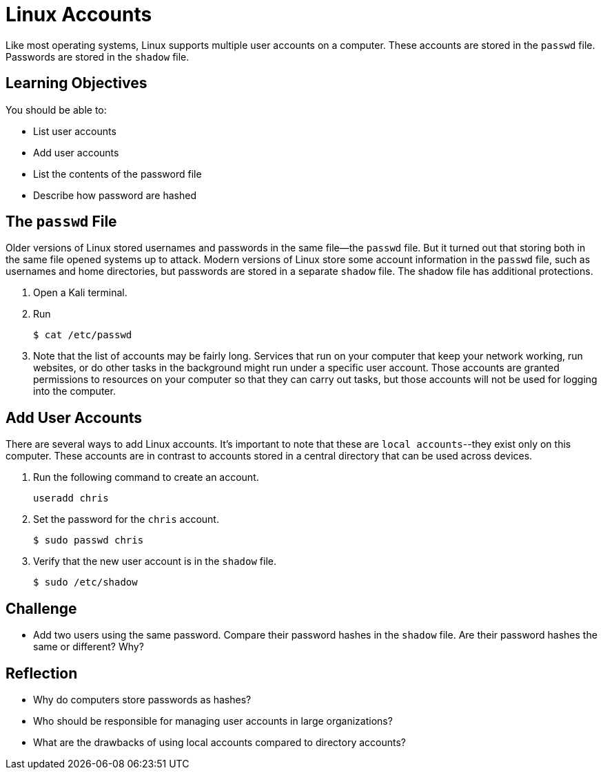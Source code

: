 = Linux Accounts

Like most operating systems, Linux supports multiple user accounts on a computer. These accounts are stored in the `passwd` file. Passwords are stored in the `shadow` file.

== Learning Objectives

You should be able to:

* List user accounts
* Add user accounts
* List the contents of the password file
* Describe how password are hashed


== The `passwd` File

Older versions of Linux stored usernames and passwords in the same file--the `passwd` file. But it turned out that storing both in the same file opened systems up to attack. Modern versions of Linux store some account information in the `passwd` file, such as usernames and home directories, but passwords are stored in a separate `shadow` file. The shadow file has additional protections.

. Open a Kali terminal.
. Run
+
[source,sh]
----
$ cat /etc/passwd
----
. Note that the list of accounts may be fairly long. Services that run on your computer that keep your network working, run websites, or do other tasks in the background might run under a specific user account. Those accounts are granted permissions to resources on your computer so that they can carry out tasks, but those accounts will not be used for logging into the computer.


== Add User Accounts

There are several ways to add Linux accounts. It's important to note that these are `local accounts`--they exist only on this computer. These accounts are in contrast to accounts stored in a central directory that can be used across devices.

. Run the following command to create an account.
+
[source,sh]
----
useradd chris
----
. Set the password for the `chris` account.
+
[source,sh]
----
$ sudo passwd chris
----
. Verify that the new user account is in the `shadow` file.
+
[source,sh]
----
$ sudo /etc/shadow
----

== Challenge

* Add two users using the same password. Compare their password hashes in the `shadow` file. Are their password hashes the same or different? Why?

== Reflection

* Why do computers store passwords as hashes?
* Who should be responsible for managing user accounts in large organizations?
* What are the drawbacks of using local accounts compared to directory accounts?
